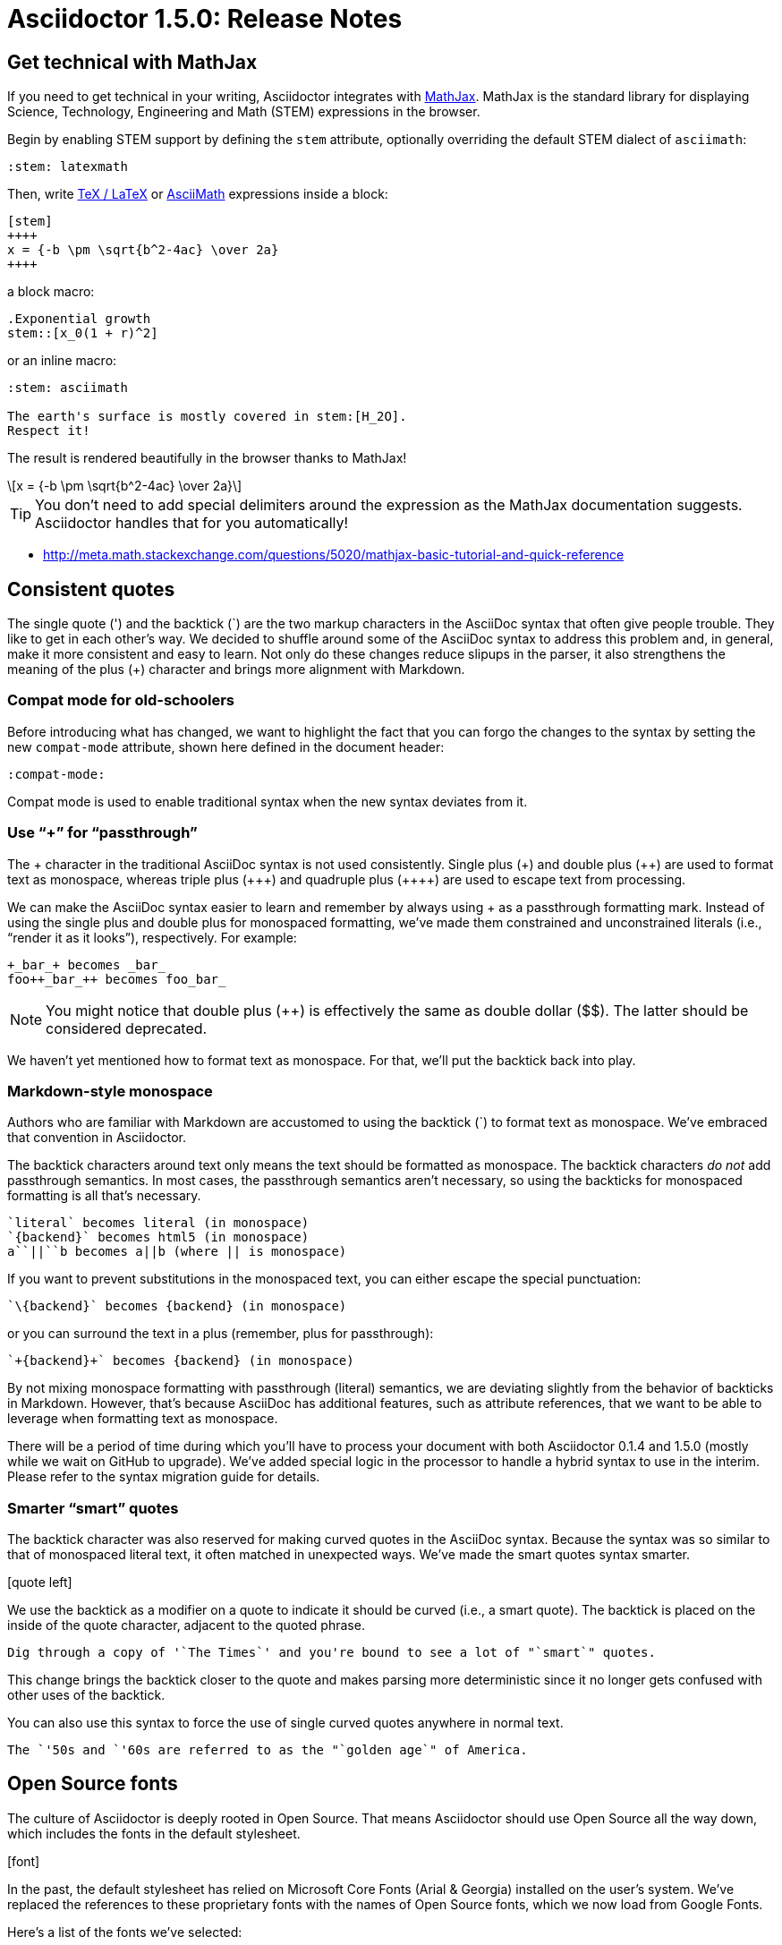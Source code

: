 = Asciidoctor 1.5.0: Release Notes
:page-layout: base
:compat-mode!:
ifndef::imagesdir[:imagesdir: ../images]
// [settings]
:stem:
// [aliases]
:plus-x2: {plus}{plus}
:plus-x3: {plus-x2}{plus}
:plus-x4: {plus-x3}{plus}
:dollar-x2: &#36;&#36;
// [URIs]
:uri-mathjax: http://www.mathjax.org
:uri-asciimath: http://docs.mathjax.org/en/latest/asciimath.html
:uri-latexmath: http://docs.mathjax.org/en/latest/tex.html
:uri-docbook5: http://www.docbook.org/specs/docbook-5.0-spec-cs-01.html
:uri-asciidoctor-diagram: https://github.com/asciidoctor/asciidoctor-diagram
:uri-plantuml: http://plantuml.sourceforge.net
:uri-graphviz: http://www.graphviz.org
:uri-ditaa: http://ditaa.sourceforge.net
:uri-shaape: https://github.com/christiangoltz/shaape
:uri-asciidoctorjs: https://github.com/asciidoctor/asciidoctor.js
:uri-chrome-extension: https://chrome.google.com/webstore/detail/asciidoctorjs-live-previe/iaalpfgpbocpdfblpnhhgllgbdbchmia
:uri-atom-plugin: https://atom.io/packages/asciidoc-preview
:uri-brackets-extension: https://github.com/asciidoctor/brackets-asciidoc-preview
:uri-asciidoctor-pdf: https://github.com/asciidoctor/asciidoctor-pdf
:uri-asciidoctor-epub3: https://github.com/asciidoctor/asciidoctor-epub3

== Get technical with MathJax

If you need to get technical in your writing, Asciidoctor integrates with {uri-mathjax}[MathJax].
MathJax is the standard library for displaying Science, Technology, Engineering and Math (STEM) expressions in the browser.

Begin by enabling STEM support by defining the `stem` attribute, optionally overriding the default STEM dialect of `asciimath`:

 :stem: latexmath

Then, write {uri-latexmath}[TeX / LaTeX] or {uri-asciimath}[AsciiMath] expressions inside a block:

----
[stem]
++++
x = {-b \pm \sqrt{b^2-4ac} \over 2a}
++++
----

a block macro:

----
.Exponential growth
stem::[x_0(1 + r)^2]
----

or an inline macro:

----
:stem: asciimath

The earth's surface is mostly covered in stem:[H_2O].
Respect it!
----

The result is rendered beautifully in the browser thanks to MathJax!

[latexmath]
++++
x = {-b \pm \sqrt{b^2-4ac} \over 2a}
++++

TIP: You don't need to add special delimiters around the expression as the MathJax documentation suggests.
Asciidoctor handles that for you automatically!

* http://meta.math.stackexchange.com/questions/5020/mathjax-basic-tutorial-and-quick-reference

== Consistent quotes

The single quote (') and the backtick (`) are the two markup characters in the AsciiDoc syntax that often give people trouble.
They like to get in each other's way.
We decided to shuffle around some of the AsciiDoc syntax to address this problem and, in general, make it more consistent and easy to learn.
Not only do these changes reduce slipups in the parser, it also strengthens the meaning of the plus (+) character and brings more alignment with Markdown.

=== Compat mode for old-schoolers

Before introducing what has changed, we want to highlight the fact that you can forgo the changes to the syntax by setting the new `compat-mode` attribute, shown here defined in the document header: 

 :compat-mode:

Compat mode is used to enable traditional syntax when the new syntax deviates from it.

=== Use “+” for “passthrough”

The {plus} character in the traditional AsciiDoc syntax is not used consistently.
Single plus ({plus}) and double plus ({plus-x2}) are used to format text as monospace, whereas triple plus ({plus-x3}) and quadruple plus ({plus-x4}) are used to escape text from processing.

We can make the AsciiDoc syntax easier to learn and remember by always using {plus} as a passthrough formatting mark.
Instead of using the single plus and double plus for monospaced formatting, we've made them constrained and unconstrained literals (i.e., “render it as it looks”), respectively.
For example:

 +_bar_+ becomes _bar_
 foo++_bar_++ becomes foo_bar_

NOTE: You might notice that double plus ({plus-x2}) is effectively the same as double dollar ({dollar-x2}).
The latter should be considered deprecated.

We haven't yet mentioned how to format text as monospace.
For that, we'll put the backtick back into play.

=== Markdown-style monospace

Authors who are familiar with Markdown are accustomed to using the backtick (`) to format text as monospace.
We've embraced that convention in Asciidoctor.

The backtick characters around text only means the text should be formatted as monospace.
The backtick characters _do not_ add passthrough semantics.
In most cases, the passthrough semantics aren't necessary, so using the backticks for monospaced formatting is all that's necessary. 

 `literal` becomes literal (in monospace) 
 `{backend}` becomes html5 (in monospace) 
 a``||``b becomes a||b (where || is monospace) 

If you want to prevent substitutions in the monospaced text, you can either escape the special punctuation:

 `\{backend}` becomes {backend} (in monospace)

or you can surround the text in a plus (remember, plus for passthrough):

 `+{backend}+` becomes {backend} (in monospace)

By not mixing monospace formatting with passthrough (literal) semantics, we are deviating slightly from the behavior of backticks in Markdown.
However, that's because AsciiDoc has additional features, such as attribute references, that we want to be able to leverage when formatting text as monospace. 

There will be a period of time during which you'll have to process your document with both Asciidoctor 0.1.4 and 1.5.0 (mostly while we wait on GitHub to upgrade).
We've added special logic in the processor to handle a hybrid syntax to use in the interim.
Please refer to the syntax migration guide for details.

=== Smarter “smart” quotes

The backtick character was also reserved for making curved quotes in the AsciiDoc syntax.
Because the syntax was so similar to that of monospaced literal text, it often matched in unexpected ways.
We've made the smart quotes syntax smarter.

icon:quote-left[4x]

We use the backtick as a modifier on a quote to indicate it should be curved (i.e., a smart quote).
The backtick is placed on the inside of the quote character, adjacent to the quoted phrase.

 Dig through a copy of '`The Times`' and you're bound to see a lot of "`smart`" quotes.

This change brings the backtick closer to the quote and makes parsing more deterministic since it no longer gets confused with other uses of the backtick.

You can also use this syntax to force the use of single curved quotes anywhere in normal text.

 The `'50s and `'60s are referred to as the "`golden age`" of America.

== Open Source fonts

The culture of Asciidoctor is deeply rooted in Open Source.
That means Asciidoctor should use Open Source all the way down, which includes the fonts in the default stylesheet.

icon:font[4x]

In the past, the default stylesheet has relied on Microsoft Core Fonts (Arial & Georgia) installed on the user's system.
We've replaced the references to these proprietary fonts with the names of Open Source fonts, which we now load from Google Fonts.

Here's a list of the fonts we've selected:

* Body font - Noto Serif
* Heading font - OpenSans Light
* Monospaced font - Droid Sans

I particularly like Noto Serif because it's an extremely readable font that also happens to support the world's languages.
We made some additional refinements to the default stylesheet that give it a professional, modern appearance.
Here's a preview of the new default theme:

image::screenshot-default-theme.png[Screenshot of default Asciidoctor theme]

== Font Awesome 4.1

Speaking of fonts, Asciidoctor now integrates with Font Awesome 4.1!
You now have *over 400 icons* to use to decorate your document!

icon:flag[4x]

“Everything is AWESOME!”

== Diagrams, diagrams, diagrams

You can add even more visual elements to your document with diagrams conjured from plain-text.
{uri-asciidoctor-diagram}[Asciidoctor Diagram] emerged from the request to port the PlantUML extension for AsciiDoc Python to Asciidoctor.
Pepijn Van Eeckhoudt (@pepijnve) took the reigns and created an extension that not only adds integration with PlantUML, but a comprehensive diagram extension that integrates the following four diagramming tools, as well as a framework for adding more in the futgure.

* {uri-plantuml}[PlantUML]
* {uri-graphviz}[Graphviz]
* {uri-ditaa}[Ditaa]
* {uri-shaape}[Shaape]

image::asciidoctor-diagram-process.png[Asciidoctor Diagram process diagram,650,319]

//[ditaa,asciidoctor-diagram-process]
//....
//                +-------------+
//                | Asciidoctor |-------------+
//                |   Diagram   |             |
//                +-------------+             | PNG out
//                      ^                     |
//                      | ditaa in            |
//                      |                     v
// +--------+   +-------+-------+    /----------------\
// |        | --+  Asciidoctor  +--> |    HTML with   |
// |  Text  |   +---------------+    |    beautiful   |
// |Document|   |    !magic!    |    |    diagrams    |
// |     {d}|   |               |    |             {d}|
// +---+----+   +---------------+    \----------------/
//     :                                      ^
//     |            Lots of work              |
//     +--------------------------------------+
//....

Read on to learn how to load extensions like Asciidoctor Diagram from the CLI.

== Load extensions from the CLI

Asciidoctor introduced an extensions API in 0.1.4 that allows you to extend the AsciiDoc syntax and tap into the lifecycle of the processor.
However, it was only possible to load these extensions when invoking Asciidoctor via the API or by creating a custom launch script.

The `asciidoctor` command now supports the `-r` and `-I` flags from the `ruby` command to require additional paths or modify the load path, respectively.

icon:gears[4x]

Here's an example of how to use the `-r` flag to enable the Asciidoctor Diagram extension:

 $ asciidoctor -r asciidoctor-diagram sample.adoc

You can also pass an absolute or relative path to the `-r` flag and you can use the flag multiple times.

 $ asciidoctor -r ./my-extension-a.rb -r ./my-extension-b.rb sample.adoc

The scripts are loaded before any processing occurs and in the order they are listed.

== Level your offsets

The `leveloffset` attribute is used to shift the level of sections when combining documents.
It works great for a single include level, but as Groovy developers Cedric and Guillaume discovered, it quickly breaks down when you get into multiple levels of nesting.

icon:indent[4x]

The problem is that the level offset value is assumed to be absolute.
Asciidoctor now supports _relative_ level offset values using a leading + or - operator.

 :leveloffset: +1
 include::chapter-01.adoc[]
 :leveloffset: 0

Alternatively, you can specify the `leveloffset` attribute directly on the include directive so you don't have to worry about restoring the old value.

 include::chapter-01.adoc[leveloffset=+1]

== Filtering tag directives

The Groovy developers have also been making heavy usage of partial file includes using lines selected by tag.
Here they discovered that tag directives that appear within a broader tagged ranges get carried over into the document.
These extra tag directives are now filtered out so you can nest fine-grained ranges inside of broader ranges.

icon:filter[4x]

For example, if our include file has the following content:

----
tag::all-snippets[]
tag::snippet-a[]
snippet a
end::snippet-a[]

tag::snippet-b[]
snippet b
end::snippet-b[]
end::all-snippets[]
----

And we include this file using the following include directive:

 include::file-with-snippets.adoc[tag=all-snippets]

Only the following lines will be selected:

....
snippet a

snippet b
....

The tag directives are also searched using a more strict match to avoid false matches.

== Embracing DocBook 5

icon:book[4x]

The {uri-docbook5}[DocBook 5 specification] was finalized in 2008.
It's time we embrace it.
DocBook 5 is now the default output for the `docbook` backend.
If you still need to produce DocBook 4.5, just set the backend to `docbook45`.

== XHTML makes happy XML parsers

HTML5 brought the return to the flexible HTML syntax of old, only loosely based on SGML and most certainly not XML.
This decision was oriented at making HTML5 more approachable.
However, it makes XML parsers sad (read as: choke).

To accomodate tools in the chain that rely on XML parsers to read the generated HTML, Asciidoctor now supports the XHTML variant of HTML5, known as XHTML5.

icon:code[4x]

To output XHTML5 instead of HTML5, simply set the backend to `xhtml` or, to be explicit, `xhtml5`.
The “x” at the beginning of the name tells Asciidoctor to add the xmlns attribute to the root, close short tags and assign values to boolean attributes.
Your XML parser will thank you.

== Asciidoctor.js is Asciidoctor

[%hardbreaks]
Asciidoctor in JavaScript.
It was a dream.
Then it was a prototype.
Now, it's the real deal.

Guillaume Grossetie (@mogztter) led the effort during the 1.5.0 development cycle to align the {uri-asciidoctorjs}[Asciidoctor.js] code base with Asciidoctor core.
After a lot of fiddling and patches to Opal, we managed to get Asciidoctor.js building directly against master and the Asciidoctor 1.5.0 release.
That means that for the first time, Asciidoctor.js *is* Asciidoctor.

Anthonny Quérouil (@anthonny) then came along and put together a Grunt build script to bundle Asciidoctor.js and publish it to npm (the Node.js package manager) and Bower (the web package manager).

Guillaume is the creator of the {uri-chrome-extension}[AsciiDoc preview for Chrome] and Anthonny the creator of the {uri-atom-plugin}[AsciiDoc preview for Atom].
Thomas Kern (@nerk) was quick to follow up with an {uri-brackets-extension}[AsciiDoc preview for Brackets].
Guillaume, Anthonny and Thomas have been collaborating on tooling based on Asciidoctor.js and make Asciidoctor boldly go where no AsciiDoc implementation has gone before.

The alignment of Asciidoctor.js with Asciidoctor core was a major effort and I want to sincerely thank Guillaume, Anthonny and the Opal team (Adam Beynon, meh and Elia Schito) for making this happen.

== Refine substitutions

When you needed to customize the substitutions on a block, you used to have to list out all the substitutions you wanted to enable.
It's now possible to add or remove substitutions to the default substitution set using these modifiers:

leading {plus}:: appends the substitution group
leading -:: removes the substitution group
trailing {plus}:: prepends the substitution group

Let's say you want to substitute attribute references in a listing block.
You can set the value of the `subs` attribute on the block to `+attributes`:

....
[source,xml,subs=+attributes]
----
<version>{application-version}</version>
----
....

If you need to refer to the substitution group `specialcharacters`, you can abbreviate it as `specialchars`.

When defining substitutions on the inline pass macro, you only have to type the first letter of the substitution group name:

 pass:q[_Save As..._]

These changes should save a lot of unnecessary typing!

== Secure assets

Serving assets over SSL is a best practice to avoid man-in-the-middle attacks and preying eyes in general.

icon:lock[4x]

All remote assets used out of the box in Asciidoctor, such as Font Awesome, are now served over SSL from cdnjs.cloudflare.com and fonts.googleapis.com.

== Print your docs

Leif Gruenwoldt (@leif81) pointed out that the print styles were too aggressive, causing the printed document to lose its integrity.
We worked together to tweak the stylesheet until the output looked about as good as a PDF generated by the DocBook toolchain.
The styles even separate chapters into different pages when the doctype is book.
We also added table border styles for all the permutations of grid and frame.

icon:print[4x]

Who needs DocBook when you've got HTML5 and CSS3?

[.thumb]
image::screenshot-print-preview.png[Print preview,400]

== Hide the URI schemes

Asciidoctor auto-detects and auto-links URLs.
Writers often don't take advantage of this feature because it shows the URI scheme prefix (e.g., pass:[http://]).
They opt instead for the long form for the sole purpose of hiding the scheme.

 http://asciidoctor.org[asciidoctor.org]

Asciidoctor can now produce the same result if you set the `hide-uri-scheme` attribute on the document:

----
:hide-uri-scheme:

http://asciidoctor.org
----

== Human-friendly cross references

If you are linking to an anchor point somewhere else in your document, you can refer to it by title instead of by ID.
For example:

----
Refer to <<Section A>>.

== Section A
----

You'll likely want to switch to using IDs as the document matures, but this should certainly help with flow in early drafts!

== PDF and EPUB3

Asciidoctor can now convert directly from AsciiDoc to PDF and EPUB3, using {uri-asciidoctor-pdf}[Asciidoctor PDF] and {uri-asciidoctor-epub3}[Asciidoctor EPUB3], respectively.
These converters are hosted in their own repositories and are distributed as separate gems.

TODO include EPUB3 screenshot

The converters are currently alpha, but still very functional.
